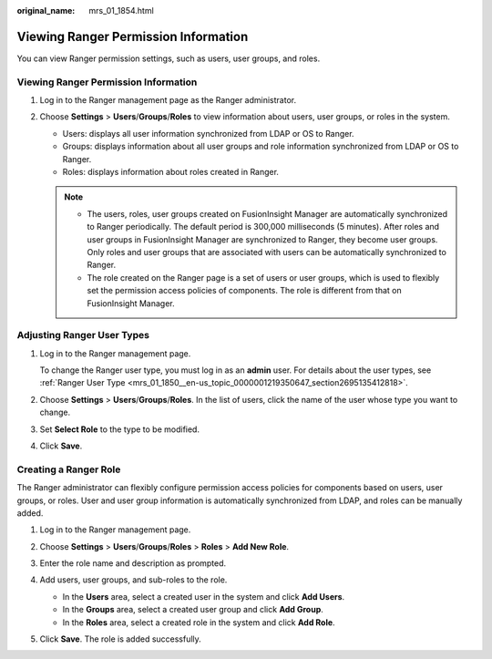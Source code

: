 :original_name: mrs_01_1854.html

.. _mrs_01_1854:

Viewing Ranger Permission Information
=====================================

You can view Ranger permission settings, such as users, user groups, and roles.


Viewing Ranger Permission Information
-------------------------------------

#. Log in to the Ranger management page as the Ranger administrator.
#. Choose **Settings** > **Users**/**Groups**/**Roles** to view information about users, user groups, or roles in the system.

   -  Users: displays all user information synchronized from LDAP or OS to Ranger.
   -  Groups: displays information about all user groups and role information synchronized from LDAP or OS to Ranger.
   -  Roles: displays information about roles created in Ranger.

   .. note::

      -  The users, roles, user groups created on FusionInsight Manager are automatically synchronized to Ranger periodically. The default period is 300,000 milliseconds (5 minutes). After roles and user groups in FusionInsight Manager are synchronized to Ranger, they become user groups. Only roles and user groups that are associated with users can be automatically synchronized to Ranger.
      -  The role created on the Ranger page is a set of users or user groups, which is used to flexibly set the permission access policies of components. The role is different from that on FusionInsight Manager.

Adjusting Ranger User Types
---------------------------

#. Log in to the Ranger management page.

   To change the Ranger user type, you must log in as an **admin** user. For details about the user types, see :ref:`Ranger User Type <mrs_01_1850__en-us_topic_0000001219350647_section2695135412818>`.

#. Choose **Settings** > **Users**/**Groups**/**Roles**. In the list of users, click the name of the user whose type you want to change.

#. Set **Select Role** to the type to be modified.

#. Click **Save**.

Creating a Ranger Role
----------------------

The Ranger administrator can flexibly configure permission access policies for components based on users, user groups, or roles. User and user group information is automatically synchronized from LDAP, and roles can be manually added.

#. Log in to the Ranger management page.

#. Choose **Settings** > **Users**/**Groups**/**Roles** > **Roles** > **Add New Role**.

#. Enter the role name and description as prompted.

#. Add users, user groups, and sub-roles to the role.

   -  In the **Users** area, select a created user in the system and click **Add Users**.
   -  In the **Groups** area, select a created user group and click **Add Group**.
   -  In the **Roles** area, select a created role in the system and click **Add Role**.

   |image1|

#. Click **Save**. The role is added successfully.

.. |image1| image:: /_static/images/en-us_image_0000001296060048.png
